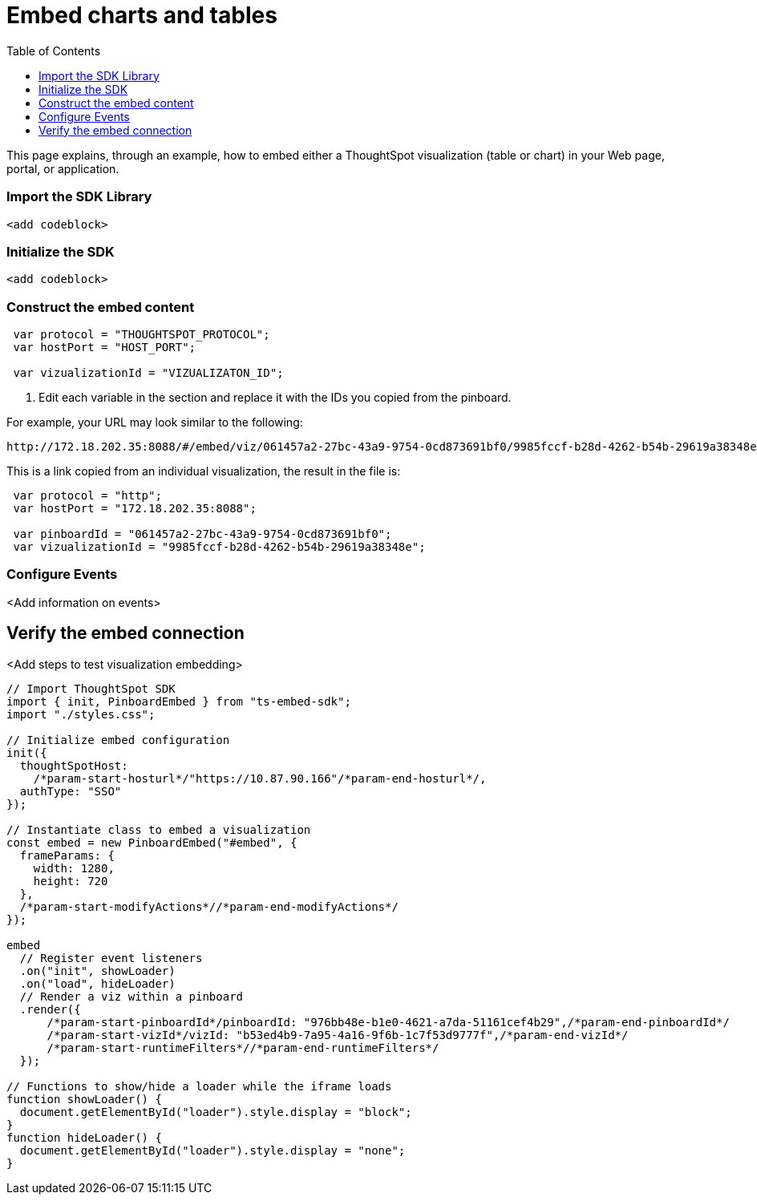 = Embed charts and tables
:toc: true

:page-title: Embed charts and tables
:page-pageid: embed-a-viz
:page-description: Embed charts and tables


This page explains, through an example, how to embed either a ThoughtSpot visualization (table or chart) in your Web page, portal, or application.
////
To build this sample, you must have access to a text editor and a ThoughtSpot instance with a visualization.
Experience working with Javascript also helps.
////
=== Import the SDK Library

[source,javascript]
----
<add codeblock>
----

=== Initialize the SDK

[source,javascript]
----
<add codeblock>
----
=== Construct the embed content
 
[source,JavaScript]
----
 var protocol = "THOUGHTSPOT_PROTOCOL";
 var hostPort = "HOST_PORT";

 var vizualizationId = "VIZUALIZATON_ID";
----

. Edit each variable in the section and replace it with the IDs you copied from the pinboard.

For example, your URL may look similar to the following:

----
http://172.18.202.35:8088/#/embed/viz/061457a2-27bc-43a9-9754-0cd873691bf0/9985fccf-b28d-4262-b54b-29619a38348e+`

----
This is a link copied from an individual visualization, the result in the file is:


[source,JavaScript]
----
 var protocol = "http";
 var hostPort = "172.18.202.35:8088";

 var pinboardId = "061457a2-27bc-43a9-9754-0cd873691bf0";
 var vizualizationId = "9985fccf-b28d-4262-b54b-29619a38348e";
----


=== Configure Events

<Add information on events>
 

== Verify the embed connection
<Add steps to test visualization embedding>

----
// Import ThoughtSpot SDK
import { init, PinboardEmbed } from "ts-embed-sdk";
import "./styles.css";

// Initialize embed configuration
init({
  thoughtSpotHost:
    /*param-start-hosturl*/"https://10.87.90.166"/*param-end-hosturl*/,
  authType: "SSO"
});

// Instantiate class to embed a visualization
const embed = new PinboardEmbed("#embed", {
  frameParams: {
    width: 1280,
    height: 720
  },
  /*param-start-modifyActions*//*param-end-modifyActions*/
});

embed
  // Register event listeners
  .on("init", showLoader)
  .on("load", hideLoader)
  // Render a viz within a pinboard
  .render({
      /*param-start-pinboardId*/pinboardId: "976bb48e-b1e0-4621-a7da-51161cef4b29",/*param-end-pinboardId*/
      /*param-start-vizId*/vizId: "b53ed4b9-7a95-4a16-9f6b-1c7f53d9777f",/*param-end-vizId*/
      /*param-start-runtimeFilters*//*param-end-runtimeFilters*/
  });

// Functions to show/hide a loader while the iframe loads
function showLoader() {
  document.getElementById("loader").style.display = "block";
}
function hideLoader() {
  document.getElementById("loader").style.display = "none";
}


----